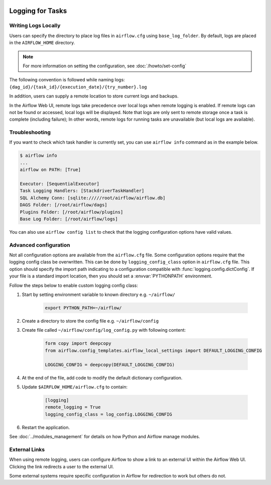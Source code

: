  .. Licensed to the Apache Software Foundation (ASF) under one
    or more contributor license agreements.  See the NOTICE file
    distributed with this work for additional information
    regarding copyright ownership.  The ASF licenses this file
    to you under the Apache License, Version 2.0 (the
    "License"); you may not use this file except in compliance
    with the License.  You may obtain a copy of the License at

 ..   http://www.apache.org/licenses/LICENSE-2.0

 .. Unless required by applicable law or agreed to in writing,
    software distributed under the License is distributed on an
    "AS IS" BASIS, WITHOUT WARRANTIES OR CONDITIONS OF ANY
    KIND, either express or implied.  See the License for the
    specific language governing permissions and limitations
    under the License.



Logging for Tasks
=================

Writing Logs Locally
--------------------

Users can specify the directory to place log files in ``airflow.cfg`` using
``base_log_folder``. By default, logs are placed in the ``AIRFLOW_HOME``
directory.

.. note::
    For more information on setting the configuration, see :doc:`/howto/set-config`

The following convention is followed while naming logs: ``{dag_id}/{task_id}/{execution_date}/{try_number}.log``

In addition, users can supply a remote location to store current logs and backups.

In the Airflow Web UI, remote logs take precedence over local logs when remote logging is enabled. If remote logs
can not be found or accessed, local logs will be displayed. Note that logs
are only sent to remote storage once a task is complete (including failure); In other words, remote logs for
running tasks are unavailable (but local logs are available).

Troubleshooting
---------------

If you want to check which task handler is currently set, you can use ``airflow info`` command as in
the example below.

.. code-block:: bash

    $ airflow info
    ...
    airflow on PATH: [True]

    Executor: [SequentialExecutor]
    Task Logging Handlers: [StackdriverTaskHandler]
    SQL Alchemy Conn: [sqlite://///root/airflow/airflow.db]
    DAGS Folder: [/root/airflow/dags]
    Plugins Folder: [/root/airflow/plugins]
    Base Log Folder: [/root/airflow/logs]

You can also use ``airflow config list`` to check that the logging configuration options have valid values.

.. _write-logs-advanced:

Advanced configuration
----------------------

Not all configuration options are available from the ``airflow.cfg`` file. Some configuration options require
that the logging config class be overwritten. This can be done by ``logging_config_class`` option
in ``airflow.cfg`` file. This option should specify the import path indicating to a configuration compatible with
:func:`logging.config.dictConfig`. If your file is a standard import location, then you should set a :envvar:`PYTHONPATH` environment.

Follow the steps below to enable custom logging config class:

#. Start by setting environment variable to known directory e.g. ``~/airflow/``

    .. code-block:: bash

        export PYTHON_PATH=~/airflow/

#. Create a directory to store the config file e.g. ``~/airflow/config``
#. Create file called ``~/airflow/config/log_config.py`` with following content:

    .. code-block:: python

      form copy import deepcopy
      from airflow.config_templates.airflow_local_settings import DEFAULT_LOGGING_CONFIG

      LOGGING_CONFIG = deepcopy(DEFAULT_LOGGING_CONFIG)

#.  At the end of the file, add code to modify the default dictionary configuration.
#. Update ``$AIRFLOW_HOME/airflow.cfg`` to contain:

    .. code-block:: ini

        [logging]
        remote_logging = True
        logging_config_class = log_config.LOGGING_CONFIG

#. Restart the application.

See :doc:`../modules_management` for details on how Python and Airflow manage modules.

External Links
--------------

When using remote logging, users can configure Airflow to show a link to an external UI within the Airflow Web UI. Clicking the link redirects a user to the external UI.

Some external systems require specific configuration in Airflow for redirection to work but others do not.
